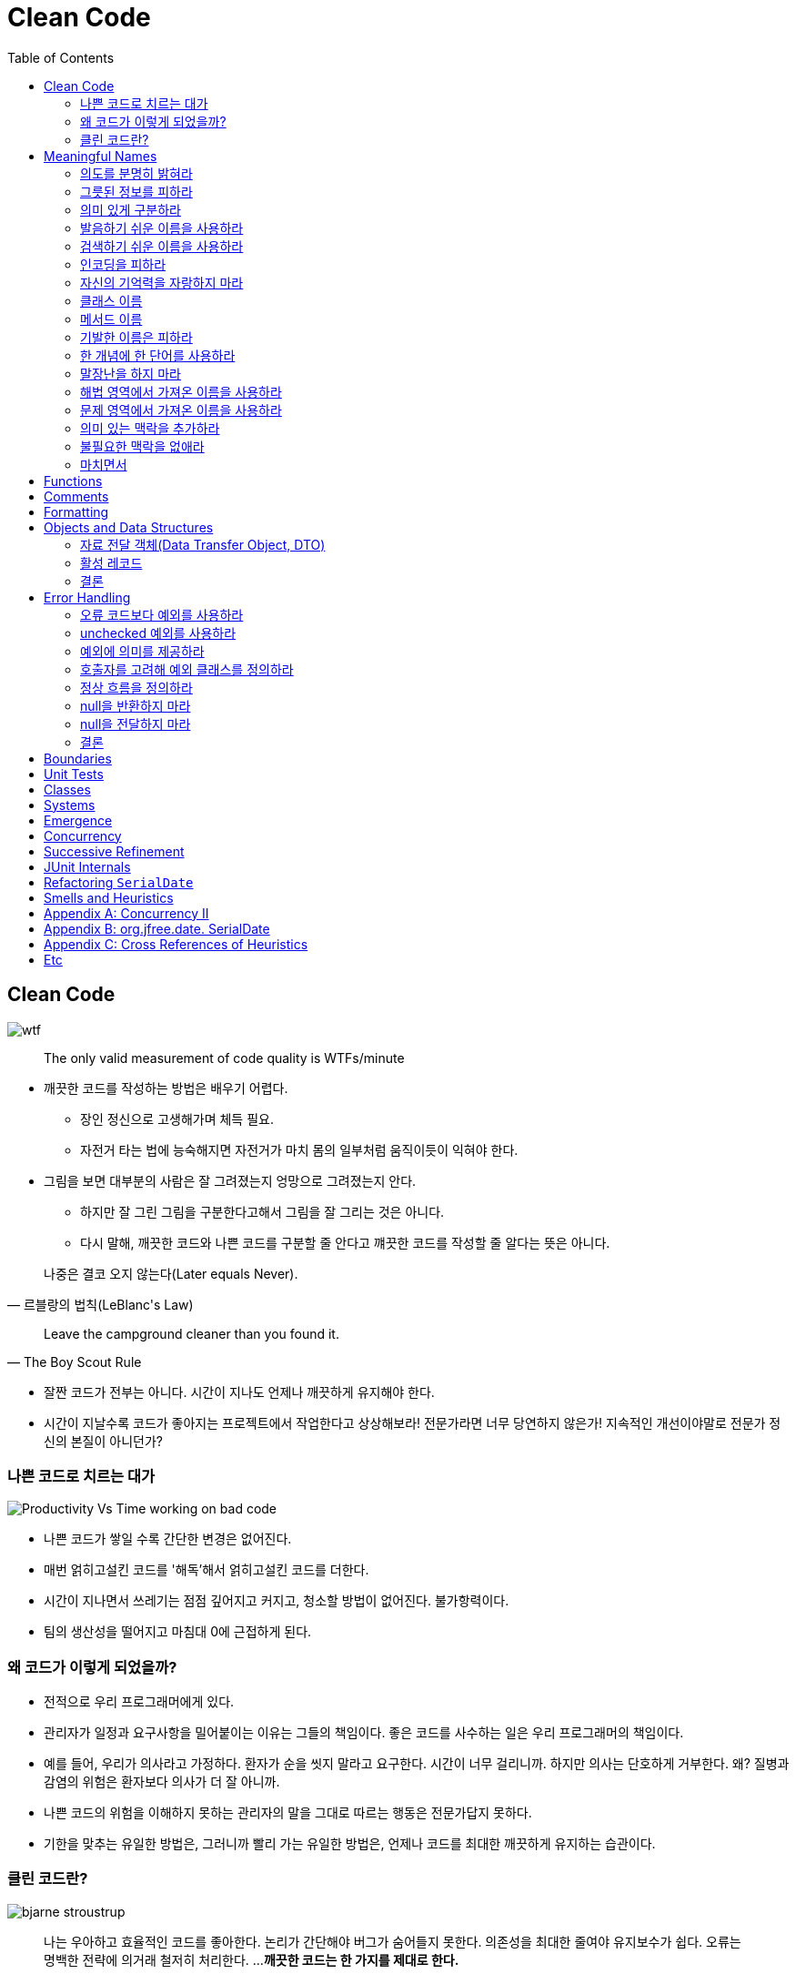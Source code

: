 = Clean Code
:toc:
:imagesdir: images/

== Clean Code

image:https://mk0osnewswb2dmu4h0a.kinstacdn.com/images/comics/wtfm.jpg[wtf]

[quote]
____
The only valid measurement of code quality is WTFs/minute
____

* 깨끗한 코드를 작성하는 방법은 배우기 어렵다.
** 장인 정신으로 고생해가며 체득 필요.
** 자전거 타는 법에 능숙해지면 자전거가 마치 몸의 일부처럼 움직이듯이 익혀야 한다.
* 그림을 보면 대부분의 사람은 잘 그려졌는지 엉망으로 그려졌는지 안다. 
** 하지만 잘 그린 그림을 구분한다고해서 그림을 잘 그리는 것은 아니다.
** 다시 말해, 깨끗한 코드와 나쁜 코드를 구분할 줄 안다고 꺠끗한 코드를 작성할 줄 알다는 뜻은 아니다.

[quote, "르블랑의 법칙(LeBlanc's Law)"]
____
나중은 결코 오지 않는다(Later equals Never).
____

[quote, "The Boy Scout Rule"]
____
Leave the campground cleaner than you found it.
____

* 잘짠 코드가 전부는 아니다. 시간이 지나도 언제나 깨끗하게 유지해야 한다.
* 시간이 지날수록 코드가 좋아지는 프로젝트에서 작업한다고 상상해보라! 전문가라면 너무 당연하지 않은가! 지속적인 개선이야말로 전문가 정신의 본질이 아니던가?

=== 나쁜 코드로 치르는 대가

image:https://miro.medium.com/max/714/1*oSx-d-MoXuh6MFyGG5kMXg.png["Productivity Vs Time working on bad code"]

* 나쁜 코드가 쌓일 수록 간단한 변경은 없어진다.
* 매번 얽히고설킨 코드를 '해독'해서 얽히고설킨 코드를 더한다. 
* 시간이 지나면서 쓰레기는 점점 깊어지고 커지고, 청소할 방법이 없어진다. 불가항력이다.
* 팀의 생산성을 떨어지고 마침대 0에 근접하게 된다.

=== 왜 코드가 이렇게 되었을까?

* 전적으로 우리 프로그래머에게 있다.
* 관리자가 일정과 요구사항을 밀어붙이는 이유는 그들의 책임이다. 좋은 코드를 사수하는 일은 우리 프로그래머의 책임이다.
* 예를 들어, 우리가 의사라고 가정하다. 환자가 순을 씻지 말라고 요구한다. 시간이 너무 걸리니까. 하지만 의사는 단호하게 거부한다. 
왜? 질병과 감염의 위험은 환자보다 의사가 더 잘 아니까.
* 나쁜 코드의 위험을 이해하지 못하는 관리자의 말을 그대로 따르는 행동은 전문가답지 못하다.
* 기한을 맞추는 유일한 방법은, 그러니까 빨리 가는 유일한 방법은, 언제나 코드를 최대한 깨끗하게 유지하는 습관이다.

=== 클린 코드란?

[.float-group]
--
image:bjarne-stroustrup.jpg[float="right"]

[quote, "비야네 스트롭스트룹(Bijarne Stroustrup)", "C++ 창시자이자 The C++ Programming Language 저자"]
____
나는 우아하고 효율적인 코드를 좋아한다. 논리가 간단해야 버그가 숨어들지 못한다. 의존성을 최대한 줄여야 유지보수가 쉽다. 오류는 명백한 전략에 의거래 철저히 처리한다. ... 
**깨끗한 코드는 한 가지를 제대로 한다.**
____

* 비야네는 철저한 오류 처리도 언급한다. 세세한 사항까지 꼼꼼하게 신경 쓰라는 말이다. 프로그래머들이 대충 넘어가는 부분 중 하나가 오류 처리다.
* 즉, 깨끗한 코드는 세세한 사항까지 꼼꼼하게 처리하는 코드다.
--
[.float-group]
--
image:grady-booch.jpg["Grady Booch", float="right"]

[quote, "그래디 부치(Grady Booch)", "Object Oriented Analysis and Design with Application 저자"]
____
깨끗한 코드는 단순하고 직접적이다. 깨끗한 코드는 잘 쓴 문장처럼 읽힌다.
____

* 그래디는 비야네와 흡사한 의견을 표명하지만 가독성을 강조한다.
* 코드틑 추축이 아니라 사실에 기반해야 한다. 반드시 필요한 내용만 담아야 한다.
--
[.float-group]
--
image:big-dave-thomas.jpg["\"Big\" Dave Thomas", float="right"]

[quote, "\"빅\" 데이브 토마스(\"Big\" Dave Thomas)", "OTI 창립자이다 이클립스 전략의 대부"]
____
**꺠끗한 코드는 작성자가 아닌 사람도 읽기 쉽고 고치기 쉽다.** 단위 테스트 케이스와 인스 테스트 케이스가 존재한다. 깨끗한 코드에는 의미 있는 이름이 붙는다.
____

* 데이브는 가독성에 더해 깨끗한 코드는 다름 사람이 고치기 쉽다고 단언한다.
* 실제로 읽기 휘운 코드와 고치기 쉬운 코드는 엄연히 다르다.
--
[.float-group]
--
image:michael-feathers.jpg["Michael Feathers", float="right"]

[quote, "마이클 페더스(Micheal Feathers)", "Working Effectively with Legacy Code 저자"]
____
깨끗한 코드는 언제나 누군가 주의 싶게 짰다는 느낌을 준다. 고치려고 살펴봐도 딱히 손 댈 곳이 없다. 작성자가 이미 모든 사항을 고려했으므로. 고칠 궁리를 하다보면 언제나 제자리로 돌아온다.
____

* 깨끗한 코드는 주의 깊게 작성한 코드다. 누군가 시간을 들여 깔끔하고 단정하게 정리한 코드다.
--
[.float-group]
--
image:ron-jeffries.jpg["Ron Jeffries", float="right"]

[quote, "론 제프리스(Ron Jeffries)", "Extreme Programming Installed와 Extreme Programming Adventure in C# 저자"]
____
중복 줄이기, 표현력 높이기, 초반부터 간단한 추상화 고려하기, 내게는 이 세 가지가 꺠끗한 코드를 만드는 비결이다.
____
--
[.float-group]
--
image:ward-cunningham.jpg["Ward Cunningham", float="right"]

[quote, "워드 커닝햄(Ward Cunningham", "위키<sup>Wiki</sup> 창시자, 피트<sup>Fit</sup> 창시자, 익스트림 프로그래밍<sup>eXtreme{sp}Programming</sup> 공동 창시자"]
____
코드를 읽으면서 짐작했던 기능을 각 루틴이 그대로 수행한다면 깨끗한 코드가 불러도 되겠다. 코드가 그 문제를 풀기 위한 언어처럼 보인다면 아름다운 코드라 불러도 되겠다.
____

* 코드를 독해하느라 머리를 쥐어짤 필요가 없어야 한다. 읽으면서 짐작한 대로 돌아가는 코드가 깨끗한 코드다.
* 프로그램을 단순하게 보이도록 만드는 열쇠는 언어가 아니다. 언어를 단순하게 보이도록 만드는 열쇠는 프로그래머다.
--
[.float-group]
--
image:uncle-bob.jpg["Robert C. Martin", float="right"]

[quote, "Robert C. Martin, the author."]
____
less 'type and erases'
____

* 이 책에서는 우리 오브젝트 멘토 진영이 생각하는 깨끗한 코드를 설명한다.
* 하지만 우리 생각이 절대적으로 '옳다'라는 단전은 금물이다.
* 우리들 못지않게 경험 많은 집단과 전문가가 존재한다. 마땅히 그들에게서도 배우라고 권한다.
* 코드를 읽는 시간대 코드를 짜는 시간 비율이 10 대 1을 훌쩍 넘는다. 새 코드를 짜면서 우리는 끊임없이 기존 코드를 읽는다.
* 주변 코드가 읽기 쉬우면 새 코드를 짜기도 쉽다.
--

== Meaningful Names

=== 의도를 분명히 밝혀라

* 의도가 분명한 이름이 정말로 중요하다는 사실을 거듭 강조한다.
* 좋은 이름을 지으려면 시간이 걸리지만 좋은 이름으로 절약하는 시간이 훨씬 더 많다.
* "보통 나는 확정하기 전에 이름을 여러 차례 바꾼다. 개발 도구는 이름ㅇ르 바꾸기가 상당히 쉽다." - 론 제프리스

[source, kt]
----
// as-is
val d // 경과 시간(단위: 날짜)

// to-ba
val elapsedTimeInDays
val daySinceCreation
val fileAgeInDays
----

* 코드 맥락이 코드 자체에 명시적으로 드러나야 한다.
** 개발자가 숨겨둔 정보를 독자가 안다고 가정하는 코드는 피하라
** 단순하기만한 코드는 읽기 좋은 코드가 아니다.

=== 그릇된 정보를 피하라

* 나름대로 널리 쓰이는 의미가 있는 단어를 다른 의미로 사용해도 안된다.
* 서로 흡사한 이름을 사용하지 않도록 주의한다.
* 유사한 개념은 유사한 표기법을 사용한다. 이것도 정보다.
* 일관성이 떨어지는 표기법은 그릇된 정보다.
** 개발자는 코드 자동 완성 기능을 자주 사용하는데, 십중팔구 상세한 주석이나 메서드 목록을 살펴보지 않은 채 이름만 보고 객체를 선택한다.

=== 의미 있게 구분하라

* 대충 컴파일 통과하게끔 이름을 바꾸는 것을 피하라
** `class` 라는 예약어가 있다고 `klass` 를 사용하지 말아라.
* 불용어^noise{sp}word^를 추가하는 방식도 적절하지 못하다. (e.g., `a1`, `a2`, ...)
* a나 the와 같은 접두어를 사용하지 말라는 소리가 아니다.
** 의미가 분명히 다르다면 사용해도 무방하다.
** zork라는 변수가 있다고해서 theZork라고 이름을 지어서는 안 된다는 말이다.
* 변수 이름에 variable이라는 단어는 단연코 금물이다.
** montyAmount과 monty는 구분이 안된다. customerInfo는 customer와, accountDate는 account와, theMessage는 message과 구분이 안된다.
** 헝가리 표기법은 정보를 담은거라 불용어가 아니다.
* 읽는 사람이 차이를 알도록 이름을 지어라

=== 발음하기 쉬운 이름을 사용하라

* 발음하기 어려운 이름은 토론하기도 어렵다. 바보처럼 들리기 십상이다.
* 우리는 형편없는 이름을 참아내고 있을 뿐이다.
* 발음하기 쉬운 이름을 사용하면(명확한 이름을 사용하면) 토론할 때 보다 지적인 대화가 가능해진다.

=== 검색하기 쉬운 이름을 사용하라

* 개인적으로 간단한 메서드에서 로컬 변수만 한 문자를 사용한다. - 엉클 밥
* 이름 길이는 범위 크기에 비례해야 한다. (휴리스틱 N5)

=== 인코딩을 피하라

* 넣은 정보는 많은데 굳이 인코딩 정보까지 넣을 필요가 없고 이름을 해독하기만 어려워질 뿐이다.
* 인코딩한 이름은 거의 발음하기 어렵고 오타가 생기기도 쉽다.

==== 헝가리식 표기법

* 이름 길이가 제한된 언어를 사용하던 옛날에는 어쩔 수 없이 위 규칙을 위반했다.
* 포트란은 첫 글자로 유형을 표현했고, 초창기 베이식은 글자 하나에 숫자 하나만 허용했다.
* 이러한 어려움에 헝가리식 표기법은 기존 표기법을 완전히 새로운 단계로 끌어올렸다.
* 현대 프로그래밍 언어는 훨씬 많은 타입을 제공하고, 컴파일러가 타입을 기억하고 강제한다.
* 게다라 클래스와 함수는 점차 작아지는 추세다. 즉, 변수를 선언한 위치과 사용하는 위치는 멀지 않다.
* 이제는 헝가리식 표기법이나 기타 인코딩 방식은 오히려 방해가 될 뿐이다.
* 변수, 함수, 클래스 이름이나 타입을 바꾸기가 어려워지며, 가독성도 떨어진다.

==== 멤버 변수 접두어

* 멤버 변수에 접두어를 붙힐 필요가 없다.
* 클래스와 함수는 접두어가 필요없을 정도로 작아야 마땅하다.
* IDE는 멤버 변수를 다른 색상으로 보여주므로 구분이 가능하다.
* 코드를 읽을수록 접두어는 관심 밖으로 밀려난다. 결국 접두어는 옛날에 작성한 구닥다리 코드라는 징표가 되버린다.

==== 인터페이스 클래스와 구현 클래스

* 개인적으로 인터페이스 이름은 접두어를 붙이지 않는 편이 좋다고 생각한다. - 엉클 밥
* 코드를 다룰 때, 주로 클래스보단 인터페이스를 다룬다.

=== 자신의 기억력을 자랑하지 마라

* 범위가 아주 작고 다른 이름들과 충돌되지 않는 선에서 i, j, k는 괜찮다.
* 전문가 프로그래머는 명료함이 최고라는 사실을 이해한다. 전문가 프로그래머는 자신의 능력을 좋은 방향으로 사용해 남들이 이해하는 코드는 내놓는다.
* 제이콥 닐슨의 휴리스틱 평가방법 10가지 중 6번째 - 기억보다는 인식하게 할 것

=== 클래스 이름

* 클래스와 객체 이름은 명사나 명사구가 적합하고 동사는 사용하지 않는다.
* Good: Customer, WikiPage, Account, AddressParser
* Bad: Manager, Processor, Data, Info 등과 같은 많은 의미의 단어

=== 메서드 이름

* 메서드 이름은 동사나 동사구가 적합하다.
* Good: postPayment, deletePage, save
* 접근자^Accessor^, 변경가^Mutator^, 조건자^Predicate^ 는 javabean 표준에 따라 get, set, is 접두어를 붙힌다.

=== 기발한 이름은 피하라

* 특정 문화에서만 사용하는 농담, 은어(?)는 피하는 편이 좋다.
* 의도룰 분명하고 솔직하게 표한하라.

=== 한 개념에 한 단어를 사용하라

* 추상적인 개념 하나에 단어 하나를 선택해 이를 고수한다.
* find, search, retrieve로 제각각 부르면 혼란스럽다.
* 메서드 이름은 독자적이고 일관적이어야 한다. 그래야 주석을 뒤져보지 않고도 프로그래머가 올바른 메서드를 선택한다.

=== 말장난을 하지 마라

* 한 단어를 두 가지 목적으로 사용하지 마라.
* 일관성을 지키고자 add를 사용하더라도 맥락에 맞는 단어를 사용하라.
* 프로그래머를 코드를 최대한 이해하기 쉽게 짜야 한다. 집중적인 탐구가 필요한 코드가 아니라 대충 훑어봐도 이해할 코드 작성이 목표다.

=== 해법 영역에서 가져온 이름을 사용하라

* 코드를 읽는 사람도 프로그래머라는 사실을 명심한다.
* 모든 이름을 문제 영역^domain^에서 가져오는 정책은 현명하지 못하다.

=== 문제 영역에서 가져온 이름을 사용하라

* 적설한 '프로그래머 용어'가 없다면 문제 영여역에서 이름을 가져온다.
* 우수한 프로그래머와 설계자라면 해법 영역과 문제 영역을 구분할 줄 알아야 한다.

=== 의미 있는 맥락을 추가하라

* 모든 방법이 실패하면 마지막 수단으로 접두어를 붙힌다.
* 예를 들어, firstName, lastName street, city, state, zipcode 라는 변수가 있을 경우 state 가 주소의 일부라는 사실을 금방 알아챌까?
** 이 때, addr라는 접두어를 추가하면 맥락이 좀 더 분명해진다.
** 물론 Address라는 클래스를 생성하면 더 좋다.

=== 불필요한 맥락을 없애라

* 고급 휘발유 충전소(Gas Station Deluxe) 어플리케이션을 짠다고 해서 모든 클래스 이름에 GSD라는 접두어를 붙히지 말자.
* IDE에서 G를 입력하고 자동 완성 키는 누르면 모든 클래스를 열거할 것이다.
* IDE는 개발자를 지원하는 도구이며, IDE를 잘 활용하게끔 인터페이스, 네이밍이 되어야 한다.(이것이 우선되어야 하는 건 아니다.)
* 같은 주소^Address^라도 포트 주소, MAX 주소를 구분해야 한다면 PostalAddress, MAC과 같이 작성하면 의미가 좀 더 분명해진다. 이것이 이름을 붙이는 이유가 아니던가?

=== 마치면서

* 좋은 이름을 선택하려명 설명 능력이 뛰어나야 하고 문화적인 배경이 같아야 한다. 이것이 제일 어렵다.
* 사람들이 이름을 바꾸지 않으려는 이뉴 하나는 다른 개발자가 반대할까 두려워서다.
* 우리들 대다수는 자신이 짠 클래스 이름과 메서드 이름을 모두 암기하지 못한다. 암기는 요즘 나오는 도구에게 맡기고, 가독성있는 코드를 짜는 데 집중해야 마땅하다.
* 여느 코드 개선 노력과 마찬가지로 이름 역시 나름대로 바궜다가는 누군가 질책할지도 모른다. 그렇다고 코드를 개선하려는 노력을 중단해서는 안 된다.

== Functions

* 작게 만들어라
** 중첩구조가 생길 만큼 함수를 크게 만들지 말자.
* 한 가지만 해라
** 함수를 만드는 이유가 큰 개념을 다음 추상화 수준에서 여러 단계로 나눠 수행하기 위해서가 아닌가.
* 함수당 추상화 수준은 하나로 하라
** 한 함수 내에서 추상화 수준을 섞으면 다른 사람이 읽기 어려워진다.
** 근본 개념과 세부사항이 뒤섞이면서 깨어진 찬문처럼 사람들이 함수에 세부사항을 점점 더 추가한다.
* 위에서 아래로 읽히도록 하라.
** 위에서 아래로 읽으면 함수의 추상화 수준이 한 단계씩 낮아지게 한다.
* 서술적인 이름을 사용하라
** 함수가 작고 단순할수록 서술적인 이름을 짓기 쉽다.
** 짧고 어려운 이름보다 길고 서술적인 이름이 낫다.
** 이름을 붙힐 때는 일관성있어야 한다.
* 함수 인수
** 가장 이상적인 인수는 0개다.
** 함수를 읽을 때 인수가 있다면 인수가 무엇인지도 알아야한다.
* 부수 효과를 일으키지 마라
** 많은 경우 시간적인 결합^temporal{sp}coupling^이나 순서 종속성^order{sp}dependency^를 초래한다.
* 오류코드보다 예외를 할용하라

== Comments

* 잘 달린 주석은 그 어떤 정보보다 유용하다.
* 우리는 코드로 표현을 못하거해 주석을 사용한다. 그래서 주석은 반겨 맞을 손님이 아니다.
* 주석은 오래될수록 코드에서 멀어진다. 오래될수록 완전히 그릇될 가능성도 커진다. 
* 코드는 변화하고 진화한다.
* 부정확한 주석은 아예 없는 주석보다 훨씬 더 나쁘다.
* 주석을 나쁜 코드를 보환하지 못한다.
* 코드로 의도를 표현하라.
* 좋은 주석
** 법적인 주석: 저작권, 외부 문서, ...
** 결과를 경고하는 주석
** 중요성을 강조하는 주석
** 공개 API에서 Javadocs
* 나쁜 주석
** 주절거리는 주석: 결국 코드를 읽어야 한다.
** 같은 이야기를 중복하는 주석
*** 코드보다 부정확하지만 독자가 함수를 대충 이해하고 넘어가게 만든다.
** 쓸모없는 주석
** 의무적으로 다는 주석
+
[source, kt]
----
/**
 *
 * @param title 제목
 * @param author 저자
 * @param track 트랙
 */
 fun addCD(title: String, author: String, track: String)
----
** 이력을 기록하는 주석
+
[source, kt]
----
/*
 * 2020/01/01: 클래스를 옮겼다.
 */
----
** 있으나마나 한 주석
+
[source, kt]
----
/** 월 중 일자. */
val dayOfMonth
/**
 * 월 중 일자를 반환한다.
 *
 * @return 월 중 일자
 */
fun getDayOfMonth() = dayOfMonth
----
** 무서운 잡음
+
[source, kt]
----
/** The name. */
val name: String
----
** 위치를 표시하는 주석
+
[source, kt]
----
// Actions /////////////////////////////////
----
** 닫는 괄호에 다는 주석
+
[source, kt]
----
while() {
  ...
} // while
----
** 공로를 돌리거나 저자를 표시하는 주석
*** 소스 코드 관리 시스템에 이미 있다.
*** 주석이 있으면 다른 사람들이 코드에 관해 누구한테 물어볼지 아니까 유용하다 여길지도 모르겠지만, 현실적으로 이런 주석은 그냥 오랫동안 코드에 방치되어 점차 부정확하고 쓸모없는 정보로 변하기 쉽다.
** 주석으로 처리한 코드
*** 현대엔 우수한 소스 코드 관리 시스템이 대신 기억해주니 주석으로 처리할 필요가 없다.
** HTML 주석
** 비공개코드에서 Javadocs

== Formatting

* 프로그래머라면 형식을 깔끔하게맞춰 코드를 짜야 한다.
* 적절한 행 길이를 유지하라.
* 개념은 빈 행으로 분리하라.
* 세로 밀집도를 가지자. = 연관성
* 수직거리
** 어디에 있는지 찾고 기억하느라 시간과 노력을 소모하지 말자.
** 변수는 사용하는 위치에 최대한 가까이 선언한다.
** 인스턴스 변수는 클래스 맨 처음에 선언한다.
*** 클래스의 인스턴스 변수는 대부분 클래스 메서드들이 사용한다.
*** 모은다는 사실이 중요하다. 변수 선언을 어디서 찾을지 모두가 알고 있어야 한다.
** 종속 함수
*** 가능하면 호출하는 함수를 호출되는 함수보다 먼저 배치한다.
* 개념적 유사성
** 친화도가 높을수록 코드를 가까히 배치한다.
** 호출되는 함수를 호출하는 함수보다 나중에 배치한다.
*** 그러면 소스 코드 모듈이 고차원에서 저차원으로 자연스럽게 내려간다.
* 들여쓰기한 코드는 구조가 한눈에 보인다.
* 팀 규칙
** 소프트웨어가 일관적인 스타일을 보이게 한다.

== Objects and Data Structures

[NOTE]
.자료 구조(Data Structure)
====
구조체는 서로 다른 타입의 데이터를 묶어 관리할 수 있게 해주는 자료 구조이며 레코드라고 불리기도 한다.
전형적으로 별다른 동작(method, function) 없이 자료를 노출한다.(public variable)

* 새 동작을 추가하기는 쉬우나, 기존 함수에 새 자료 구조를 추가하기는 어렵다.
====

[NOTE]
.객체(Object)
====
객체는 동작을 공개하고 자료룰 숨긴다.

* 기존 동작을 변경하지 않으면서 새 객체 타입을 추가하기는 쉬운 반명, 기존 객체에 새 동작을 추가하기는 어렵다.
====

.자료 추상화
* 추상 인터페이스를 제공해 사용자가 구현을 모른 채 자료의 핵심을 조작할 수 있어야 진정한 의미의 클래스다.
* 개발자는 객체가 포함하는 자료를 표현할 가장 좋은 방법을 심각하게 고민해야 한다. 아무 생각 없이 조회/설정 함수를 추가하는 방법이 가장 나쁘다.

.자료/객체 비대칭
* 분별 있는 프로그래머는 모든 것이 객체라는 생각이 미신임을 잘 안다. 때로는 단산한 자료 구조와 절차적인 코드가 가장 적합한 상황도 있다.

.디미터 법칙
* 디미터 법칙은 잘 알려진 휴리스틱.
* 모듈은 자신이 조작하는 객체의 속사정을 몰라야 한다는 법칙.
* 객체는 조회 함수로 내부 구조를 공개하면 안된다는 의미.
* 그러면 내부 구조를 숨기지 않고 노출하는 셈.
* 기차 충돌(train wreck)
+
[source, java]
----
final Strin goutputDir = ctxt.getOptions().getScratchDir().getAbsolutePath();
----
* 잡종구조
** 중요한 기능도 수행하는 함수도 있고, 공개 변수나 공개 조회/설정 함수도 있고, 공개 조회/설정 함수는 비공개 변수를 그대로 노출한다.
** 이러한 잡종 구조는 양쪽의 단점만 모아놓은 구조다.
* 구조체 감추기

=== 자료 전달 객체(Data Transfer Object, DTO)

* 자료 구조체의 전형적인 형태는 public 변수만 있고 method가 없는 클래스
** 이런 자료 구조체를 때로는 자료 전달 객체(Data Transfer Object, DTO)라고 함
** DTO는 데이터베이스와 통신하거나 소켓에서 받은 메시지의 구문을 분석할 때 유용하다.
** 흔히 DTO는 데이터베이스에 저장된 가공되지 않은 정보를 애플리케이션 코드에서 사용할 객체로 변환하는 일련의 단계에서 가장 처음으로 가용되는 구조체.
* 좀 더 일반적인 형태는 빈(bean) 구조.
** 빈은 비공개 변수를 조회/설정 함수로 조작한다.

=== 활성 레코드

* DTO의 특수한 형태
* public 변수가 있거나 private 변수에 get/set 함수가 있는 자료 구조지만, 대개 save나 find와 같은 탐색 함수도 제공.
* 활성 레코드드는 데이터베이스 테이블이나 다른 소스에서 자료를 직접 변환한 결과다.
* 불행히도 활성 레코드에 비지니스 규칙 메서드를 추가해 이런 자료 구조를 개체로 취급하는 개발자가 흔하다.
* 하지만 이는 바람직하지 않다. 그러면 자료 구조도 아니고 객체도 아닌 잡종 구조가 나오기 때문이다.
* 활성 레코드는 자료 구조로 취급하면 된다.

=== 결론

* 시스템을 구현할 때.
** 새로운 자료 타입을 추가하는 유연성이 필요하면 객체가 더 적합.
** 새로운 동작을 추가하는 유연성이 필요하면 자료 구조와 정차적인 코드가 더 적합.
* 우수한 소프트웨어 개발자는 편견없이 이 사실을 이해해 직면한 문제에 최적인 해결책을 선택한다.

== Error Handling

=== 오류 코드보다 예외를 사용하라

* 먼저 오류^error^와 예외^exception^를 구분할 줄 알아야 한다.

=== unchecked 예외를 사용하라

* 여러 해 동안 checked와 unchecked 예외의 장단점을 가지고 논쟁이 이뤄졌다.
* 예전에는 checked 예외가 좋다고 여겨졌다. 실제로도 장점이 존재한다.
* but, 오늘날에는 안정적인 소프트웨어를 만드는 요소로 checked 예외가 반드리 필요하지 않다는 사실이 분명해졌다.
* C#, C++, python, rube 에서는 checked 예외를 지원하지 않는다. 그럼에도 안정적인 소프트웨어를 구현하기에 무리가 없다.
* checked 예외가 치르는 비용에 상응하는 이익을 제공하는지 (철저히) 따져봐야 한다.
* checked 예외는 OOP^Open{sp}Closed{sp}Principle^를 위반한다.
** 코드가 변경되면 상위 단계 메서드 선언부를 모두 고쳐야 한다.
** 모듈과 관련된 코드가 전혀 바뀌지 않았음에도 모듈을 다시 빌드/배포해야 한다.
** 예외 처리를 위해 연쇄적인 수정을 일어난다.
** 모든 함수가 최하위 함수에서 던지는 예외를 알아야 하므로 캡슐화가 깨진다.
* 때로는 확인된 예외도 유용하지만, 일반적인 어플리케이션은 의존성이라는 비용이 이익보다 크다.

[NOTE]
.'빅 너드 랜치의 코틀린 프로그래밍' 참고
====
코틀린에서는 모든 예외가 unchecked 예외다. 대부분의 checked 예외는 발생했더라도 우리가 특별히 할 것이 없다. 
경험상 checked 예외는 문제를 해결하기보다는 오히려 더 많은 문제(코드 중복, 이해하기 어려운 복구 로직, 예외 무시)를 야기하므로 코틀린을 포한한 현대 언어에서는 unchecked 예외를 지원한다.
====

=== 예외에 의미를 제공하라

* "예외의 상태 메세지에 실패 관련 정보를 담아라." - 이펙티브자바 3판. 아이템 75

=== 호출자를 고려해 예외 클래스를 정의하라

* "추상화 수준에 맞는 예외를 던져라." - 이펙티브자바 3판. 아이템 73
* 오류를 분류하는 방법은 수없이 많다. (발생한 위치, 발생한 컴포넌트, 유형 등..)
* 오류를 정의할 때, 프로그래머에게 가장 중요한 관심사는 **오류를 잡아내는 방법**이 되어야 한다.
* 흔히 예외 클래스가 하나만 있어도 충분한 코드가 많다. 예외 클래스에 포함된 정보로 오류를 구분해도 괜찮은 경우가 그렇다.
* 한 예외는 잡아내고 다른 예외는 무시해도 괜찮은 경우라면 여러 예외 클래스를 사용한다.

=== 정상 흐름을 정의하라

* 예외 처리를 할 때 특수 사례 패턴^SPECIAL{sp}CASE{sp}PATTERN^을 사용하면 유용하다.
* 클라이언트 코드가 예외적인 상황을 처리할 필요가 없고, 클래스나 객체가 예외적인 상황을 캡슐화해서 처리한다.
* 에러를 코드로 반환하라는 얘기는 아닌 것 같다. 정상 처리할 수 있는 데이터로 반환하라는 얘기이다.

=== null을 반환하지 마라

* 메서드에 null을 반환하는 것보다 예외를 던지거나 특수 사례 객체를 반환하면 유용하다.
* 많은 경우 특수 사계 객체가 손쉬한 해결책이다.
** 리스트를 반환해야하는 메서드에서 null이 들어와서 NPE가 발생하거나 중간에 예외를 발생하는 것보다 `Collections.emptyList()` 를 반환하는 방식.

=== null을 전달하지 마라

* 파라미터가 null 이 들어올 경우 `InvalidArgumentException` 을 던질 수 있다. 하지만 외부에서 해당 예외 처리가 필요해진다.
* assert 문을 사용할수도 있지만, 이는 문서화를 통해 코드를 읽기에는 편하지만 문제를 해결하지는 않는다.
* 대다수 프로그래밍 언어는 호출자가 실수도 넘기는 null을 적절히 처리하는 방법이 없다.
* 애초에 null을 넘기지 못하도록 금지하는 정책이 합리적이다.

=== 결론

* 깨끗한 코드는 읽기도 좋아야 하지만 안정성도 높아야 한다.

== Boundaries

== Unit Tests

- 테스트 코드는 실제 코드 못지 않게 중요하다.
- 코드에 유연성, 유지보수성, 재사용성을 제공하는 버팀목이 바로 단위 테스트이다. 테스트 케이스가 없다면 모든 변경이 잠정적인 버그다.
- 깨끗한 테스트 코드를 만들려면 세 가지가 필요하다. 가독성, 가독성, 가독성.
- 테스트 당 한 개념만 테스트하라. (반드시 하나의 assert을 말하는 것이 아님)
- 개념 당 assert 문 수를 최소로 줄여라.
- F.I.R.S.T. 규칙을 따라 깨끗한 테스트를 만들어라.
	- Fast: 테스트는 빨라야 한다.
	- Independent: 각 테스트는 서로 의존하면 안 된다.
	- Repeatable: 어떤 환경에서도 반복 가능해야 한다.(네트워크에 연결되지 않은 환경에서도)
	- Self-Validating: 결과값으로 성공 아니면 실패를 내야 한다.
	- Timely: 테스트는 적시에 작성해야 한다.
- 테스트 코드를 지속적으로 깨끗하게 관리하라.

== Classes

== Systems

== Emergence

== Concurrency

== Successive Refinement

== JUnit Internals

== Refactoring `SerialDate`

== Smells and Heuristics

== Appendix A: Concurrency II

== Appendix B: org.jfree.date. SerialDate

== Appendix C: Cross References of Heuristics

== Etc

* https://overreacted.io/ko/goodbye-clean-code/?fbclid=IwAR08F2ilackldMCjW397ECpOdjU5tVIqVNWfTe1qNYRJWC0XLKscqO-uMTA[잘가, 클린 코드]
* https://www.facebook.com/gyuwon.yi/posts/2717418558301350?__cft__[0]=AZXamDlYGgNKeGDejOxLyBkYM2cNrst9bwafdHZuIH6CC6D0a_TNrNUKy4Obk8AREP5I4KShcWLOQhZZ8E8Qzdd0q3kO3muQBHJfqSCkADXRv9We2uqppJLnq5g1OAYCIK7YP5jXbjMrjneOWgecIm_wv7l2bjoCbvLE0ccDzH7lUA&__tn__=%2CO%2CP-y-R
* https://www.facebook.com/shinsoojungceo/posts/2262773417273895[비효율의 숙달화]
* https://likejazz.com/post/136399435650/%ED%81%B4%EB%A6%B0-%EC%BD%94%EB%93%9C%EB%A5%BC-%EB%8B%A4%EC%8B%9C-%EC%9D%BD%EA%B3%A0[클린 코드를 다시 읽고]
* https://brunch.co.kr/@cleancode/19["클린 코드를 다시 읽고"를 읽고]
